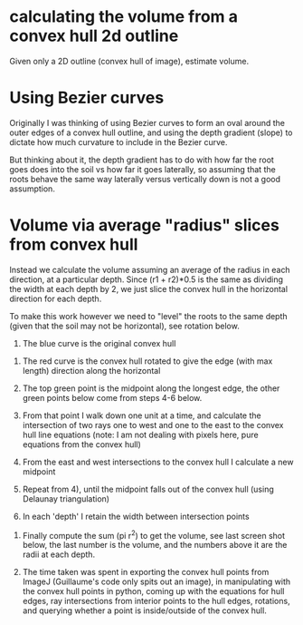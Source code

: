 # -*- mode: org -*-
#+STARTUP: indent hidestars showall


* calculating the volume from a convex hull 2d outline

Given only a 2D outline (convex hull of image), estimate volume.

* Using Bezier curves

Originally I was thinking of using Bezier curves to form an oval
around the outer edges of a convex hull outline, and using the
depth gradient (slope) to dictate how much curvature to include
in the Bezier curve.

[[file:bezier_control_points.png]]

But thinking about it, the depth gradient has to do with how far
the root goes does into the soil vs how far it goes laterally, so
assuming that the roots behave the same way laterally versus
vertically down is not a good assumption.

* Volume via average "radius" slices from convex hull

Instead we calculate the volume assuming an average of the radius in
each direction, at a particular depth.  Since (r1 + r2)*0.5 is the
same as dividing the width at each depth by 2, we just slice the
convex hull in the horizontal direction for each depth.

To make this work however we need to "level" the roots to the same
depth (given that the soil may not be horizontal), see rotation
below.

1. The blue curve is the original convex hull


2. The red curve is the convex hull rotated to give the edge (with max
   length) direction along the horizontal


3. The top green point is the midpoint along the longest edge, the
   other green points below come from steps 4-6 below.


4. From that point I walk down one unit at a time, and calculate the
   intersection of two rays one to west and one to the east to the
   convex hull line equations (note: I am not dealing with pixels
   here, pure equations from the convex hull)


5. From the east and west intersections to the convex hull I calculate
   a new midpoint


6. Repeat from 4), until the midpoint falls out of the convex hull
   (using Delaunay triangulation)


7. In each 'depth' I retain the width between intersection points


8. Finally compute the sum (pi r^2) to get the volume, see last screen
   shot below, the last number is the volume, and the numbers above it
   are the radii at each depth.


9. The time taken was spent in exporting the convex hull points from
   ImageJ (Guillaume's code only spits out an image), in manipulating
   with the convex hull points in python, coming up with the equations
   for hull edges, ray intersections from interior points to the hull
   edges, rotations, and querying whether a point is inside/outside of
   the convex hull.
